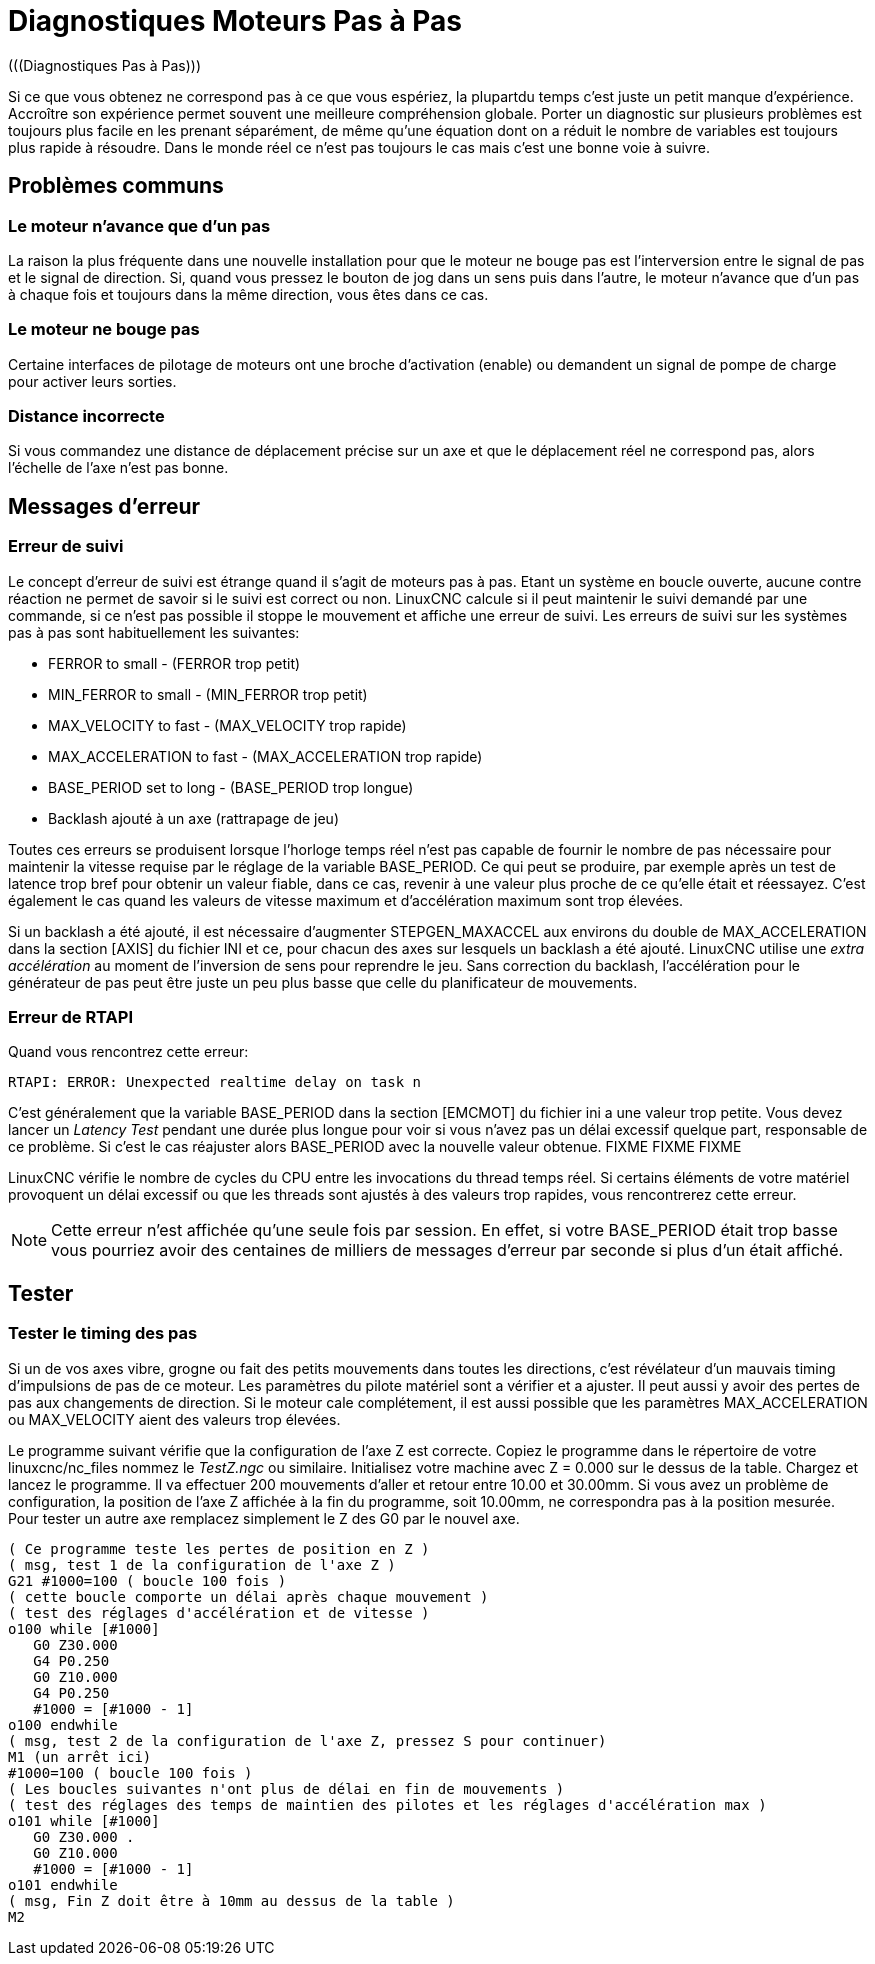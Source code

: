 :lang: fr

[[cha:stepper-diagnostics]]
= Diagnostiques Moteurs Pas à Pas
(((Diagnostiques Pas à Pas)))

Si ce que vous obtenez ne correspond pas à ce que vous espériez, la plupartdu
temps c'est juste un petit manque d'expérience. Accroître son expérience permet
souvent une meilleure compréhension globale. Porter un diagnostic sur plusieurs
problèmes est toujours plus facile en les prenant séparément, de même qu'une
équation dont on a réduit le nombre de variables est toujours plus rapide à 
résoudre. Dans le monde réel ce n'est pas toujours le cas mais c'est une bonne voie à suivre.

== Problèmes communs

=== Le moteur n'avance que d'un pas

La raison la plus fréquente dans une nouvelle installation pour que le moteur ne
bouge pas est l'interversion entre le signal de pas et le signal de direction. Si, quand vous pressez le bouton de jog dans un
sens puis dans l'autre, le moteur n'avance que d'un pas à chaque fois
et toujours dans la même direction, vous êtes dans ce cas.

=== Le moteur ne bouge pas

Certaine interfaces de pilotage de moteurs ont une broche d'activation (enable) ou demandent un signal de pompe de charge pour activer leurs
sorties.

=== Distance incorrecte

Si vous commandez une distance de déplacement précise sur un axe et que le déplacement réel ne
correspond pas, alors l'échelle de l'axe n'est pas bonne.

== Messages d'erreur

=== Erreur de suivi

Le concept d'erreur de suivi est étrange quand il s'agit de moteurs
pas à pas. Etant un système en boucle ouverte, aucune contre réaction
ne permet de savoir si le suivi est correct ou non. LinuxCNC calcule si il
peut maintenir le suivi demandé par une commande, si ce n'est pas
possible il stoppe le mouvement et affiche une erreur de suivi. Les
erreurs de suivi sur les systèmes pas à pas sont habituellement les suivantes:

- FERROR to small - (FERROR trop petit)
- MIN_FERROR to small - (MIN_FERROR trop petit)
- MAX_VELOCITY to fast - (MAX_VELOCITY trop rapide)
- MAX_ACCELERATION to fast - (MAX_ACCELERATION trop rapide)
- BASE_PERIOD set to long - (BASE_PERIOD trop longue)
- Backlash ajouté à un axe (rattrapage de jeu)

Toutes ces erreurs se produisent lorsque l'horloge temps réel n'est pas capable de fournir le nombre de pas nécessaire pour maintenir la
vitesse requise par le réglage de la variable BASE_PERIOD. Ce qui peut se produire, par exemple après un test de latence trop bref pour
obtenir un valeur fiable, dans ce cas, revenir à une valeur plus proche de ce qu'elle était et réessayez. C'est également le cas quand les
valeurs de vitesse maximum et d'accélération maximum sont trop élevées.

Si un backlash a été ajouté, il est nécessaire d'augmenter STEPGEN_MAXACCEL aux environs du double de MAX_ACCELERATION dans la
section [AXIS] du fichier INI et ce, pour chacun des axes sur lesquels 
un backlash a été ajouté. LinuxCNC utilise une _extra accélération_ au
moment de l'inversion de sens pour reprendre le jeu. Sans correction du
backlash, l'accélération pour le générateur de pas peut être juste un
peu plus basse que celle du planificateur de mouvements.

=== Erreur de RTAPI

Quand vous rencontrez cette erreur:

    RTAPI: ERROR: Unexpected realtime delay on task n

C'est généralement que la variable BASE_PERIOD dans la section
[EMCMOT] du fichier ini a une valeur trop petite. Vous devez lancer un
_Latency Test_ pendant une durée plus longue pour voir si vous n'avez
pas un délai excessif quelque part, responsable de ce problème. Si
c'est le cas réajuster alors BASE_PERIOD avec la nouvelle valeur
obtenue.
FIXME
FIXME
FIXME

LinuxCNC vérifie le nombre de cycles du CPU entre les invocations du thread temps réel. Si certains éléments de votre matériel provoquent un
délai excessif ou que les threads sont ajustés à des valeurs trop
rapides, vous rencontrerez cette erreur.

NOTE: Cette erreur n'est affichée qu'une seule fois par session. En
effet, si votre BASE_PERIOD était trop basse vous pourriez avoir des
centaines de milliers de messages d'erreur par seconde si plus d'un était affiché.

== Tester

=== Tester le timing des pas

Si un de vos axes vibre, grogne ou fait des petits mouvements dans
toutes les directions, c'est révélateur d'un mauvais timing
d'impulsions de pas de ce moteur. Les paramètres du pilote matériel
sont a vérifier et a ajuster. Il peut aussi y avoir des pertes de pas
aux changements de direction. Si le moteur cale complétement, il est
aussi possible que les paramètres MAX_ACCELERATION ou MAX_VELOCITY aient des valeurs trop élevées.

Le programme suivant vérifie que la configuration de l'axe Z est
correcte. Copiez le programme dans le répertoire de votre linuxcnc/nc_files
nommez le _TestZ.ngc_ ou similaire. Initialisez votre machine avec Z =
0.000 sur le dessus de la table. Chargez et lancez le programme. Il va
effectuer 200 mouvements d'aller et retour entre 10.00 et 30.00mm. Si
vous avez un problème de configuration, la position de l'axe Z affichée
à la fin du programme, soit 10.00mm, ne correspondra pas à la position
mesurée. Pour tester un autre axe remplacez simplement le Z des G0 par le nouvel axe.

[source,{ngc}]
----
( Ce programme teste les pertes de position en Z )
( msg, test 1 de la configuration de l'axe Z ) 
G21 #1000=100 ( boucle 100 fois )  
( cette boucle comporte un délai après chaque mouvement )
( test des réglages d'accélération et de vitesse )
o100 while [#1000] 
   G0 Z30.000
   G4 P0.250 
   G0 Z10.000 
   G4 P0.250 
   #1000 = [#1000 - 1] 
o100 endwhile 
( msg, test 2 de la configuration de l'axe Z, pressez S pour continuer) 
M1 (un arrêt ici)
#1000=100 ( boucle 100 fois ) 
( Les boucles suivantes n'ont plus de délai en fin de mouvements )
( test des réglages des temps de maintien des pilotes et les réglages d'accélération max )
o101 while [#1000] 
   G0 Z30.000 .
   G0 Z10.000 
   #1000 = [#1000 - 1] 
o101 endwhile 
( msg, Fin Z doit être à 10mm au dessus de la table ) 
M2
----
